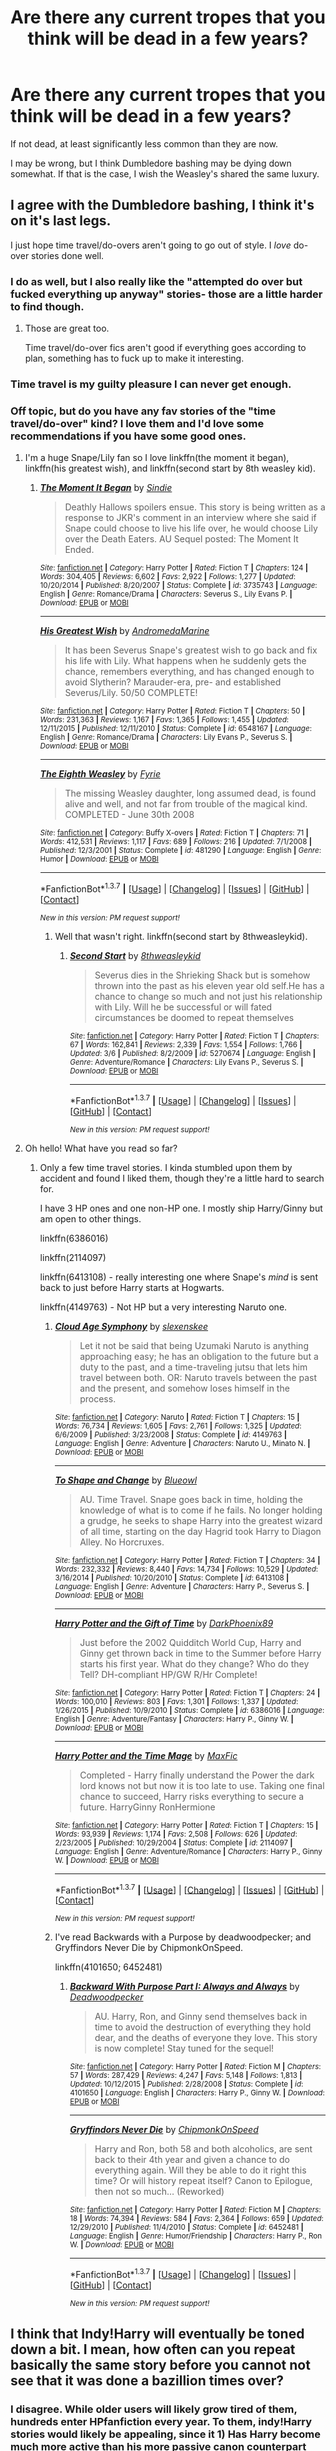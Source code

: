 #+TITLE: Are there any current tropes that you think will be dead in a few years?

* Are there any current tropes that you think will be dead in a few years?
:PROPERTIES:
:Author: Englishhedgehog13
:Score: 14
:DateUnix: 1459443359.0
:DateShort: 2016-Mar-31
:FlairText: Discussion
:END:
If not dead, at least significantly less common than they are now.

I may be wrong, but I think Dumbledore bashing may be dying down somewhat. If that is the case, I wish the Weasley's shared the same luxury.


** I agree with the Dumbledore bashing, I think it's on it's last legs.

I just hope time travel/do-overs aren't going to go out of style. I /love/ do-over stories done well.
:PROPERTIES:
:Author: NaughtyGaymer
:Score: 19
:DateUnix: 1459446949.0
:DateShort: 2016-Mar-31
:END:

*** I do as well, but I also really like the "attempted do over but fucked everything up anyway" stories- those are a little harder to find though.
:PROPERTIES:
:Author: girlikecupcake
:Score: 10
:DateUnix: 1459449534.0
:DateShort: 2016-Mar-31
:END:

**** Those are great too.

Time travel/do-over fics aren't good if everything goes according to plan, something has to fuck up to make it interesting.
:PROPERTIES:
:Author: NaughtyGaymer
:Score: 5
:DateUnix: 1459453586.0
:DateShort: 2016-Apr-01
:END:


*** Time travel is my guilty pleasure I can never get enough.
:PROPERTIES:
:Author: derive-dat-ass
:Score: 2
:DateUnix: 1459451678.0
:DateShort: 2016-Mar-31
:END:


*** Off topic, but do you have any fav stories of the "time travel/do-over" kind? I love them and I'd love some recommendations if you have some good ones.
:PROPERTIES:
:Author: Serenova
:Score: 1
:DateUnix: 1459462285.0
:DateShort: 2016-Apr-01
:END:

**** I'm a huge Snape/Lily fan so I love linkffn(the moment it began), linkffn(his greatest wish), and linkffn(second start by 8th weasley kid).
:PROPERTIES:
:Author: orangedarkchocolate
:Score: 2
:DateUnix: 1459464863.0
:DateShort: 2016-Apr-01
:END:

***** [[http://www.fanfiction.net/s/3735743/1/][*/The Moment It Began/*]] by [[https://www.fanfiction.net/u/46567/Sindie][/Sindie/]]

#+begin_quote
  Deathly Hallows spoilers ensue. This story is being written as a response to JKR's comment in an interview where she said if Snape could choose to live his life over, he would choose Lily over the Death Eaters. AU Sequel posted: The Moment It Ended.
#+end_quote

^{/Site/: [[http://www.fanfiction.net/][fanfiction.net]] *|* /Category/: Harry Potter *|* /Rated/: Fiction T *|* /Chapters/: 124 *|* /Words/: 304,405 *|* /Reviews/: 6,602 *|* /Favs/: 2,922 *|* /Follows/: 1,277 *|* /Updated/: 10/20/2014 *|* /Published/: 8/20/2007 *|* /Status/: Complete *|* /id/: 3735743 *|* /Language/: English *|* /Genre/: Romance/Drama *|* /Characters/: Severus S., Lily Evans P. *|* /Download/: [[http://www.p0ody-files.com/ff_to_ebook/ffn-bot/index.php?id=3735743&source=ff&filetype=epub][EPUB]] or [[http://www.p0ody-files.com/ff_to_ebook/ffn-bot/index.php?id=3735743&source=ff&filetype=mobi][MOBI]]}

--------------

[[http://www.fanfiction.net/s/6548167/1/][*/His Greatest Wish/*]] by [[https://www.fanfiction.net/u/1605696/AndromedaMarine][/AndromedaMarine/]]

#+begin_quote
  It has been Severus Snape's greatest wish to go back and fix his life with Lily. What happens when he suddenly gets the chance, remembers everything, and has changed enough to avoid Slytherin? Marauder-era, pre- and established Severus/Lily. 50/50 COMPLETE!
#+end_quote

^{/Site/: [[http://www.fanfiction.net/][fanfiction.net]] *|* /Category/: Harry Potter *|* /Rated/: Fiction T *|* /Chapters/: 50 *|* /Words/: 231,363 *|* /Reviews/: 1,167 *|* /Favs/: 1,365 *|* /Follows/: 1,455 *|* /Updated/: 12/11/2015 *|* /Published/: 12/11/2010 *|* /Status/: Complete *|* /id/: 6548167 *|* /Language/: English *|* /Genre/: Romance/Drama *|* /Characters/: Lily Evans P., Severus S. *|* /Download/: [[http://www.p0ody-files.com/ff_to_ebook/ffn-bot/index.php?id=6548167&source=ff&filetype=epub][EPUB]] or [[http://www.p0ody-files.com/ff_to_ebook/ffn-bot/index.php?id=6548167&source=ff&filetype=mobi][MOBI]]}

--------------

[[http://www.fanfiction.net/s/481290/1/][*/The Eighth Weasley/*]] by [[https://www.fanfiction.net/u/62055/Fyrie][/Fyrie/]]

#+begin_quote
  The missing Weasley daughter, long assumed dead, is found alive and well, and not far from trouble of the magical kind. COMPLETED - June 30th 2008
#+end_quote

^{/Site/: [[http://www.fanfiction.net/][fanfiction.net]] *|* /Category/: Buffy X-overs *|* /Rated/: Fiction T *|* /Chapters/: 71 *|* /Words/: 412,531 *|* /Reviews/: 1,117 *|* /Favs/: 689 *|* /Follows/: 216 *|* /Updated/: 7/1/2008 *|* /Published/: 12/3/2001 *|* /Status/: Complete *|* /id/: 481290 *|* /Language/: English *|* /Genre/: Humor *|* /Download/: [[http://www.p0ody-files.com/ff_to_ebook/ffn-bot/index.php?id=481290&source=ff&filetype=epub][EPUB]] or [[http://www.p0ody-files.com/ff_to_ebook/ffn-bot/index.php?id=481290&source=ff&filetype=mobi][MOBI]]}

--------------

*FanfictionBot*^{1.3.7} *|* [[[https://github.com/tusing/reddit-ffn-bot/wiki/Usage][Usage]]] | [[[https://github.com/tusing/reddit-ffn-bot/wiki/Changelog][Changelog]]] | [[[https://github.com/tusing/reddit-ffn-bot/issues/][Issues]]] | [[[https://github.com/tusing/reddit-ffn-bot/][GitHub]]] | [[[https://www.reddit.com/message/compose?to=%2Fu%2Ftusing][Contact]]]

^{/New in this version: PM request support!/}
:PROPERTIES:
:Author: FanfictionBot
:Score: 1
:DateUnix: 1459464927.0
:DateShort: 2016-Apr-01
:END:

****** Well that wasn't right. linkffn(second start by 8thweasleykid).
:PROPERTIES:
:Author: orangedarkchocolate
:Score: 1
:DateUnix: 1459476527.0
:DateShort: 2016-Apr-01
:END:

******* [[http://www.fanfiction.net/s/5270674/1/][*/Second Start/*]] by [[https://www.fanfiction.net/u/1666976/8thweasleykid][/8thweasleykid/]]

#+begin_quote
  Severus dies in the Shrieking Shack but is somehow thrown into the past as his eleven year old self.He has a chance to change so much and not just his relationship with Lily. Will he be successful or will fated circumstances be doomed to repeat themselves
#+end_quote

^{/Site/: [[http://www.fanfiction.net/][fanfiction.net]] *|* /Category/: Harry Potter *|* /Rated/: Fiction T *|* /Chapters/: 67 *|* /Words/: 162,841 *|* /Reviews/: 2,339 *|* /Favs/: 1,554 *|* /Follows/: 1,766 *|* /Updated/: 3/6 *|* /Published/: 8/2/2009 *|* /id/: 5270674 *|* /Language/: English *|* /Genre/: Adventure/Romance *|* /Characters/: Lily Evans P., Severus S. *|* /Download/: [[http://www.p0ody-files.com/ff_to_ebook/ffn-bot/index.php?id=5270674&source=ff&filetype=epub][EPUB]] or [[http://www.p0ody-files.com/ff_to_ebook/ffn-bot/index.php?id=5270674&source=ff&filetype=mobi][MOBI]]}

--------------

*FanfictionBot*^{1.3.7} *|* [[[https://github.com/tusing/reddit-ffn-bot/wiki/Usage][Usage]]] | [[[https://github.com/tusing/reddit-ffn-bot/wiki/Changelog][Changelog]]] | [[[https://github.com/tusing/reddit-ffn-bot/issues/][Issues]]] | [[[https://github.com/tusing/reddit-ffn-bot/][GitHub]]] | [[[https://www.reddit.com/message/compose?to=%2Fu%2Ftusing][Contact]]]

^{/New in this version: PM request support!/}
:PROPERTIES:
:Author: FanfictionBot
:Score: 1
:DateUnix: 1459476555.0
:DateShort: 2016-Apr-01
:END:


**** Oh hello! What have you read so far?
:PROPERTIES:
:Score: 1
:DateUnix: 1459475062.0
:DateShort: 2016-Apr-01
:END:

***** Only a few time travel stories. I kinda stumbled upon them by accident and found I liked them, though they're a little hard to search for.

I have 3 HP ones and one non-HP one. I mostly ship Harry/Ginny but am open to other things.

linkffn(6386016)

linkffn(2114097)

linkffn(6413108) - really interesting one where Snape's /mind/ is sent back to just before Harry starts at Hogwarts.

linkffn(4149763) - Not HP but a very interesting Naruto one.
:PROPERTIES:
:Author: Serenova
:Score: 3
:DateUnix: 1459477677.0
:DateShort: 2016-Apr-01
:END:

****** [[http://www.fanfiction.net/s/4149763/1/][*/Cloud Age Symphony/*]] by [[https://www.fanfiction.net/u/1134943/slexenskee][/slexenskee/]]

#+begin_quote
  Let it not be said that being Uzumaki Naruto is anything approaching easy; he has an obligation to the future but a duty to the past, and a time-traveling jutsu that lets him travel between both. OR: Naruto travels between the past and the present, and somehow loses himself in the process.
#+end_quote

^{/Site/: [[http://www.fanfiction.net/][fanfiction.net]] *|* /Category/: Naruto *|* /Rated/: Fiction T *|* /Chapters/: 15 *|* /Words/: 76,734 *|* /Reviews/: 1,605 *|* /Favs/: 2,761 *|* /Follows/: 1,325 *|* /Updated/: 6/6/2009 *|* /Published/: 3/23/2008 *|* /Status/: Complete *|* /id/: 4149763 *|* /Language/: English *|* /Genre/: Adventure *|* /Characters/: Naruto U., Minato N. *|* /Download/: [[http://www.p0ody-files.com/ff_to_ebook/ffn-bot/index.php?id=4149763&source=ff&filetype=epub][EPUB]] or [[http://www.p0ody-files.com/ff_to_ebook/ffn-bot/index.php?id=4149763&source=ff&filetype=mobi][MOBI]]}

--------------

[[http://www.fanfiction.net/s/6413108/1/][*/To Shape and Change/*]] by [[https://www.fanfiction.net/u/1201799/Blueowl][/Blueowl/]]

#+begin_quote
  AU. Time Travel. Snape goes back in time, holding the knowledge of what is to come if he fails. No longer holding a grudge, he seeks to shape Harry into the greatest wizard of all time, starting on the day Hagrid took Harry to Diagon Alley. No Horcruxes.
#+end_quote

^{/Site/: [[http://www.fanfiction.net/][fanfiction.net]] *|* /Category/: Harry Potter *|* /Rated/: Fiction T *|* /Chapters/: 34 *|* /Words/: 232,332 *|* /Reviews/: 8,440 *|* /Favs/: 14,734 *|* /Follows/: 10,529 *|* /Updated/: 3/16/2014 *|* /Published/: 10/20/2010 *|* /Status/: Complete *|* /id/: 6413108 *|* /Language/: English *|* /Genre/: Adventure *|* /Characters/: Harry P., Severus S. *|* /Download/: [[http://www.p0ody-files.com/ff_to_ebook/ffn-bot/index.php?id=6413108&source=ff&filetype=epub][EPUB]] or [[http://www.p0ody-files.com/ff_to_ebook/ffn-bot/index.php?id=6413108&source=ff&filetype=mobi][MOBI]]}

--------------

[[http://www.fanfiction.net/s/6386016/1/][*/Harry Potter and the Gift of Time/*]] by [[https://www.fanfiction.net/u/1302118/DarkPhoenix89][/DarkPhoenix89/]]

#+begin_quote
  Just before the 2002 Quidditch World Cup, Harry and Ginny get thrown back in time to the Summer before Harry starts his first year. What do they change? Who do they Tell? DH-compliant HP/GW R/Hr Complete!
#+end_quote

^{/Site/: [[http://www.fanfiction.net/][fanfiction.net]] *|* /Category/: Harry Potter *|* /Rated/: Fiction T *|* /Chapters/: 24 *|* /Words/: 100,010 *|* /Reviews/: 803 *|* /Favs/: 1,301 *|* /Follows/: 1,337 *|* /Updated/: 1/26/2015 *|* /Published/: 10/9/2010 *|* /Status/: Complete *|* /id/: 6386016 *|* /Language/: English *|* /Genre/: Adventure/Fantasy *|* /Characters/: Harry P., Ginny W. *|* /Download/: [[http://www.p0ody-files.com/ff_to_ebook/ffn-bot/index.php?id=6386016&source=ff&filetype=epub][EPUB]] or [[http://www.p0ody-files.com/ff_to_ebook/ffn-bot/index.php?id=6386016&source=ff&filetype=mobi][MOBI]]}

--------------

[[http://www.fanfiction.net/s/2114097/1/][*/Harry Potter and the Time Mage/*]] by [[https://www.fanfiction.net/u/564706/MaxFic][/MaxFic/]]

#+begin_quote
  Completed - Harry finally understand the Power the dark lord knows not but now it is too late to use. Taking one final chance to succeed, Harry risks everything to secure a future. HarryGinny RonHermione
#+end_quote

^{/Site/: [[http://www.fanfiction.net/][fanfiction.net]] *|* /Category/: Harry Potter *|* /Rated/: Fiction T *|* /Chapters/: 15 *|* /Words/: 93,939 *|* /Reviews/: 1,174 *|* /Favs/: 2,508 *|* /Follows/: 626 *|* /Updated/: 2/23/2005 *|* /Published/: 10/29/2004 *|* /Status/: Complete *|* /id/: 2114097 *|* /Language/: English *|* /Genre/: Adventure/Romance *|* /Characters/: Harry P., Ginny W. *|* /Download/: [[http://www.p0ody-files.com/ff_to_ebook/ffn-bot/index.php?id=2114097&source=ff&filetype=epub][EPUB]] or [[http://www.p0ody-files.com/ff_to_ebook/ffn-bot/index.php?id=2114097&source=ff&filetype=mobi][MOBI]]}

--------------

*FanfictionBot*^{1.3.7} *|* [[[https://github.com/tusing/reddit-ffn-bot/wiki/Usage][Usage]]] | [[[https://github.com/tusing/reddit-ffn-bot/wiki/Changelog][Changelog]]] | [[[https://github.com/tusing/reddit-ffn-bot/issues/][Issues]]] | [[[https://github.com/tusing/reddit-ffn-bot/][GitHub]]] | [[[https://www.reddit.com/message/compose?to=%2Fu%2Ftusing][Contact]]]

^{/New in this version: PM request support!/}
:PROPERTIES:
:Author: FanfictionBot
:Score: 1
:DateUnix: 1459477694.0
:DateShort: 2016-Apr-01
:END:


****** I've read Backwards with a Purpose by deadwoodpecker; and Gryffindors Never Die by ChipmonkOnSpeed.

linkffn(4101650; 6452481)
:PROPERTIES:
:Score: 1
:DateUnix: 1459478242.0
:DateShort: 2016-Apr-01
:END:

******* [[http://www.fanfiction.net/s/4101650/1/][*/Backward With Purpose Part I: Always and Always/*]] by [[https://www.fanfiction.net/u/386600/Deadwoodpecker][/Deadwoodpecker/]]

#+begin_quote
  AU. Harry, Ron, and Ginny send themselves back in time to avoid the destruction of everything they hold dear, and the deaths of everyone they love. This story is now complete! Stay tuned for the sequel!
#+end_quote

^{/Site/: [[http://www.fanfiction.net/][fanfiction.net]] *|* /Category/: Harry Potter *|* /Rated/: Fiction M *|* /Chapters/: 57 *|* /Words/: 287,429 *|* /Reviews/: 4,247 *|* /Favs/: 5,148 *|* /Follows/: 1,813 *|* /Updated/: 10/12/2015 *|* /Published/: 2/28/2008 *|* /Status/: Complete *|* /id/: 4101650 *|* /Language/: English *|* /Characters/: Harry P., Ginny W. *|* /Download/: [[http://www.p0ody-files.com/ff_to_ebook/ffn-bot/index.php?id=4101650&source=ff&filetype=epub][EPUB]] or [[http://www.p0ody-files.com/ff_to_ebook/ffn-bot/index.php?id=4101650&source=ff&filetype=mobi][MOBI]]}

--------------

[[http://www.fanfiction.net/s/6452481/1/][*/Gryffindors Never Die/*]] by [[https://www.fanfiction.net/u/1004602/ChipmonkOnSpeed][/ChipmonkOnSpeed/]]

#+begin_quote
  Harry and Ron, both 58 and both alcoholics, are sent back to their 4th year and given a chance to do everything again. Will they be able to do it right this time? Or will history repeat itself? Canon to Epilogue, then not so much... (Reworked)
#+end_quote

^{/Site/: [[http://www.fanfiction.net/][fanfiction.net]] *|* /Category/: Harry Potter *|* /Rated/: Fiction M *|* /Chapters/: 18 *|* /Words/: 74,394 *|* /Reviews/: 584 *|* /Favs/: 2,364 *|* /Follows/: 659 *|* /Updated/: 12/29/2010 *|* /Published/: 11/4/2010 *|* /Status/: Complete *|* /id/: 6452481 *|* /Language/: English *|* /Genre/: Humor/Friendship *|* /Characters/: Harry P., Ron W. *|* /Download/: [[http://www.p0ody-files.com/ff_to_ebook/ffn-bot/index.php?id=6452481&source=ff&filetype=epub][EPUB]] or [[http://www.p0ody-files.com/ff_to_ebook/ffn-bot/index.php?id=6452481&source=ff&filetype=mobi][MOBI]]}

--------------

*FanfictionBot*^{1.3.7} *|* [[[https://github.com/tusing/reddit-ffn-bot/wiki/Usage][Usage]]] | [[[https://github.com/tusing/reddit-ffn-bot/wiki/Changelog][Changelog]]] | [[[https://github.com/tusing/reddit-ffn-bot/issues/][Issues]]] | [[[https://github.com/tusing/reddit-ffn-bot/][GitHub]]] | [[[https://www.reddit.com/message/compose?to=%2Fu%2Ftusing][Contact]]]

^{/New in this version: PM request support!/}
:PROPERTIES:
:Author: FanfictionBot
:Score: 2
:DateUnix: 1459478308.0
:DateShort: 2016-Apr-01
:END:


** I think that Indy!Harry will eventually be toned down a bit. I mean, how often can you repeat basically the same story before you cannot not see that it was done a bazillion times over?
:PROPERTIES:
:Author: UndeadBBQ
:Score: 5
:DateUnix: 1459444054.0
:DateShort: 2016-Mar-31
:END:

*** I disagree. While older users will likely grow tired of them, hundreds enter HPfanfiction every year. To them, indy!Harry stories would likely be appealing, since it 1) Has Harry become much more active than his more passive canon counterpart and 2) has a completely different perspective of Dumbledore (albeit, a horrible one). Because of the constant supply of new users, I don't think indy!Harry is going anywhere for a while, sadly.
:PROPERTIES:
:Author: M-Cheese
:Score: 11
:DateUnix: 1459446674.0
:DateShort: 2016-Mar-31
:END:

**** A man can dream...
:PROPERTIES:
:Author: UndeadBBQ
:Score: 3
:DateUnix: 1459447620.0
:DateShort: 2016-Mar-31
:END:

***** I also have a dream, that one day Robst would stop posting shitty Harmony stories. But dreams rarely come true.
:PROPERTIES:
:Author: M-Cheese
:Score: 6
:DateUnix: 1459448015.0
:DateShort: 2016-Mar-31
:END:


**** [deleted]
:PROPERTIES:
:Score: 4
:DateUnix: 1459448984.0
:DateShort: 2016-Mar-31
:END:

***** I'm not against the idea of Indy!Harry in itself. I think most, if not all of us here want Harry to be much more ambitious and active than he was in canon, although I disagree with you that he was lame.

It's just that Indy!Harry is almost always associated with a lot of bad things, such as character bashing, author avatar/Gary!Stu, wish fulfillment, etc. When I meant Indy!Harry, I meant stories like Harry Potter and the Manipulator of Destiny. (It's sort of like how the vocal, belligerent shippers became known as Harmonians, although it, at first, referred to H/Hr shippers in general).

Anyways, you've been around for a long time. Are there any personal favorites that you have? You've mentioned that it's done well a handful of times, and I'd love to hear which ones there are. Are there any that aren't as well known? I'd love to hear from you.
:PROPERTIES:
:Author: M-Cheese
:Score: 2
:DateUnix: 1459451842.0
:DateShort: 2016-Mar-31
:END:


*** I'll believe that when I see it. Indy!Harry has been going strong for at least 13 years. I don't see it dying anytime soon.
:PROPERTIES:
:Score: 2
:DateUnix: 1459466603.0
:DateShort: 2016-Apr-01
:END:

**** I could pretty much write the story.

Harry suddenly realizes that Dumbeldore and/or the Weasleys are evil personified. He starts taking his life back. The goblins/Dursleys/Malfoys help him. He insults Dumbeldore who is stupid evil. There's ALWAYS a trunk scene.

Oh and it's always, always Harmony.
:PROPERTIES:
:Author: Lozzif
:Score: 1
:DateUnix: 1459505716.0
:DateShort: 2016-Apr-01
:END:


** I can't think of any that are dying. I mean, as long as people keep recommending stories like Lordwar's HP & the Summer of Change, a lot of the more common ones are going to stay around. People are still writing things like phoenix!Hedwig and using magical cores, and as much as I wish people will stop writing fics that are almost 100% identical to a thousand other fics, I don't think it's going to happen.
:PROPERTIES:
:Author: Lord_Anarchy
:Score: 4
:DateUnix: 1459448106.0
:DateShort: 2016-Mar-31
:END:


** Influenced by the spinoff movie(s): no more fics dealing with Backwards magical Europe opposed to Perfect modern liberal magical America.

I also hope we'll see an end to the nice goblins solving all problems... fortunately that one seems to be becoming less popular already.
:PROPERTIES:
:Author: hovercraft_of_eels
:Score: 7
:DateUnix: 1459464118.0
:DateShort: 2016-Apr-01
:END:

*** u/Karinta:
#+begin_quote
  Influenced by the spinoff movie(s): no more fics dealing with Backwards magical Europe opposed to Perfect modern liberal magical America.
#+end_quote

What spinoff movie?

** 
   :PROPERTIES:
   :CUSTOM_ID: section
   :END:
^{^{^{^{</sarcasm>}}}}
:PROPERTIES:
:Author: Karinta
:Score: 1
:DateUnix: 1459476673.0
:DateShort: 2016-Apr-01
:END:

**** [[http://www.imdb.com/title/tt3183660/]]
:PROPERTIES:
:Author: albeva
:Score: 0
:DateUnix: 1459692658.0
:DateShort: 2016-Apr-03
:END:

***** I know. Allow me to ignore that ridiculous attempt at cash-grabbing for now.
:PROPERTIES:
:Author: Karinta
:Score: 1
:DateUnix: 1459709099.0
:DateShort: 2016-Apr-03
:END:


** I think the issue is people will hear about popular stories in those tropes and then write them in an attempt to piggyback the success. So there will always be some around.
:PROPERTIES:
:Score: 2
:DateUnix: 1459452076.0
:DateShort: 2016-Mar-31
:END:


** I feel like downtrodden!goblins (did I do that right?) is either gone completely or at least on its way out.

Extreme Dursley abuse is in the same boat.

I don't really see much bashing pop up anymore tbh. I haven't seen Weasley(s) or Dumbledore bashed (or portrayed in a comically poor light) in a relatively recently posted fic in a while, outside of parodies ofc.

That said, maybe I've just avoided (luckily) seeing any new stories with those tropes.
:PROPERTIES:
:Author: Fufu_00
:Score: 2
:DateUnix: 1459461178.0
:DateShort: 2016-Apr-01
:END:

*** Thank God, I hate extreme Dursley abuse!

Never heard of downtrodden!goblins though.
:PROPERTIES:
:Author: Mrs_Black_21
:Score: 2
:DateUnix: 1459465577.0
:DateShort: 2016-Apr-01
:END:


** Ron bashing is on the decline I believe. The sentiment toward him on this sub is getting more positive. Even Brennus stopped doing that in his latest fic *[[https://www.fanfiction.net/s/11580650/1/Abraxas][Abraxas]]*.

It may see a further decline, if Cursed Child puts him in more positive light.
:PROPERTIES:
:Author: InquisitorCOC
:Score: 2
:DateUnix: 1459523084.0
:DateShort: 2016-Apr-01
:END:


** I don't even think Dumbledore needs bashing, the unaltered canon version is bad enough by itself.
:PROPERTIES:
:Author: InquisitorCOC
:Score: 6
:DateUnix: 1459454391.0
:DateShort: 2016-Apr-01
:END:
